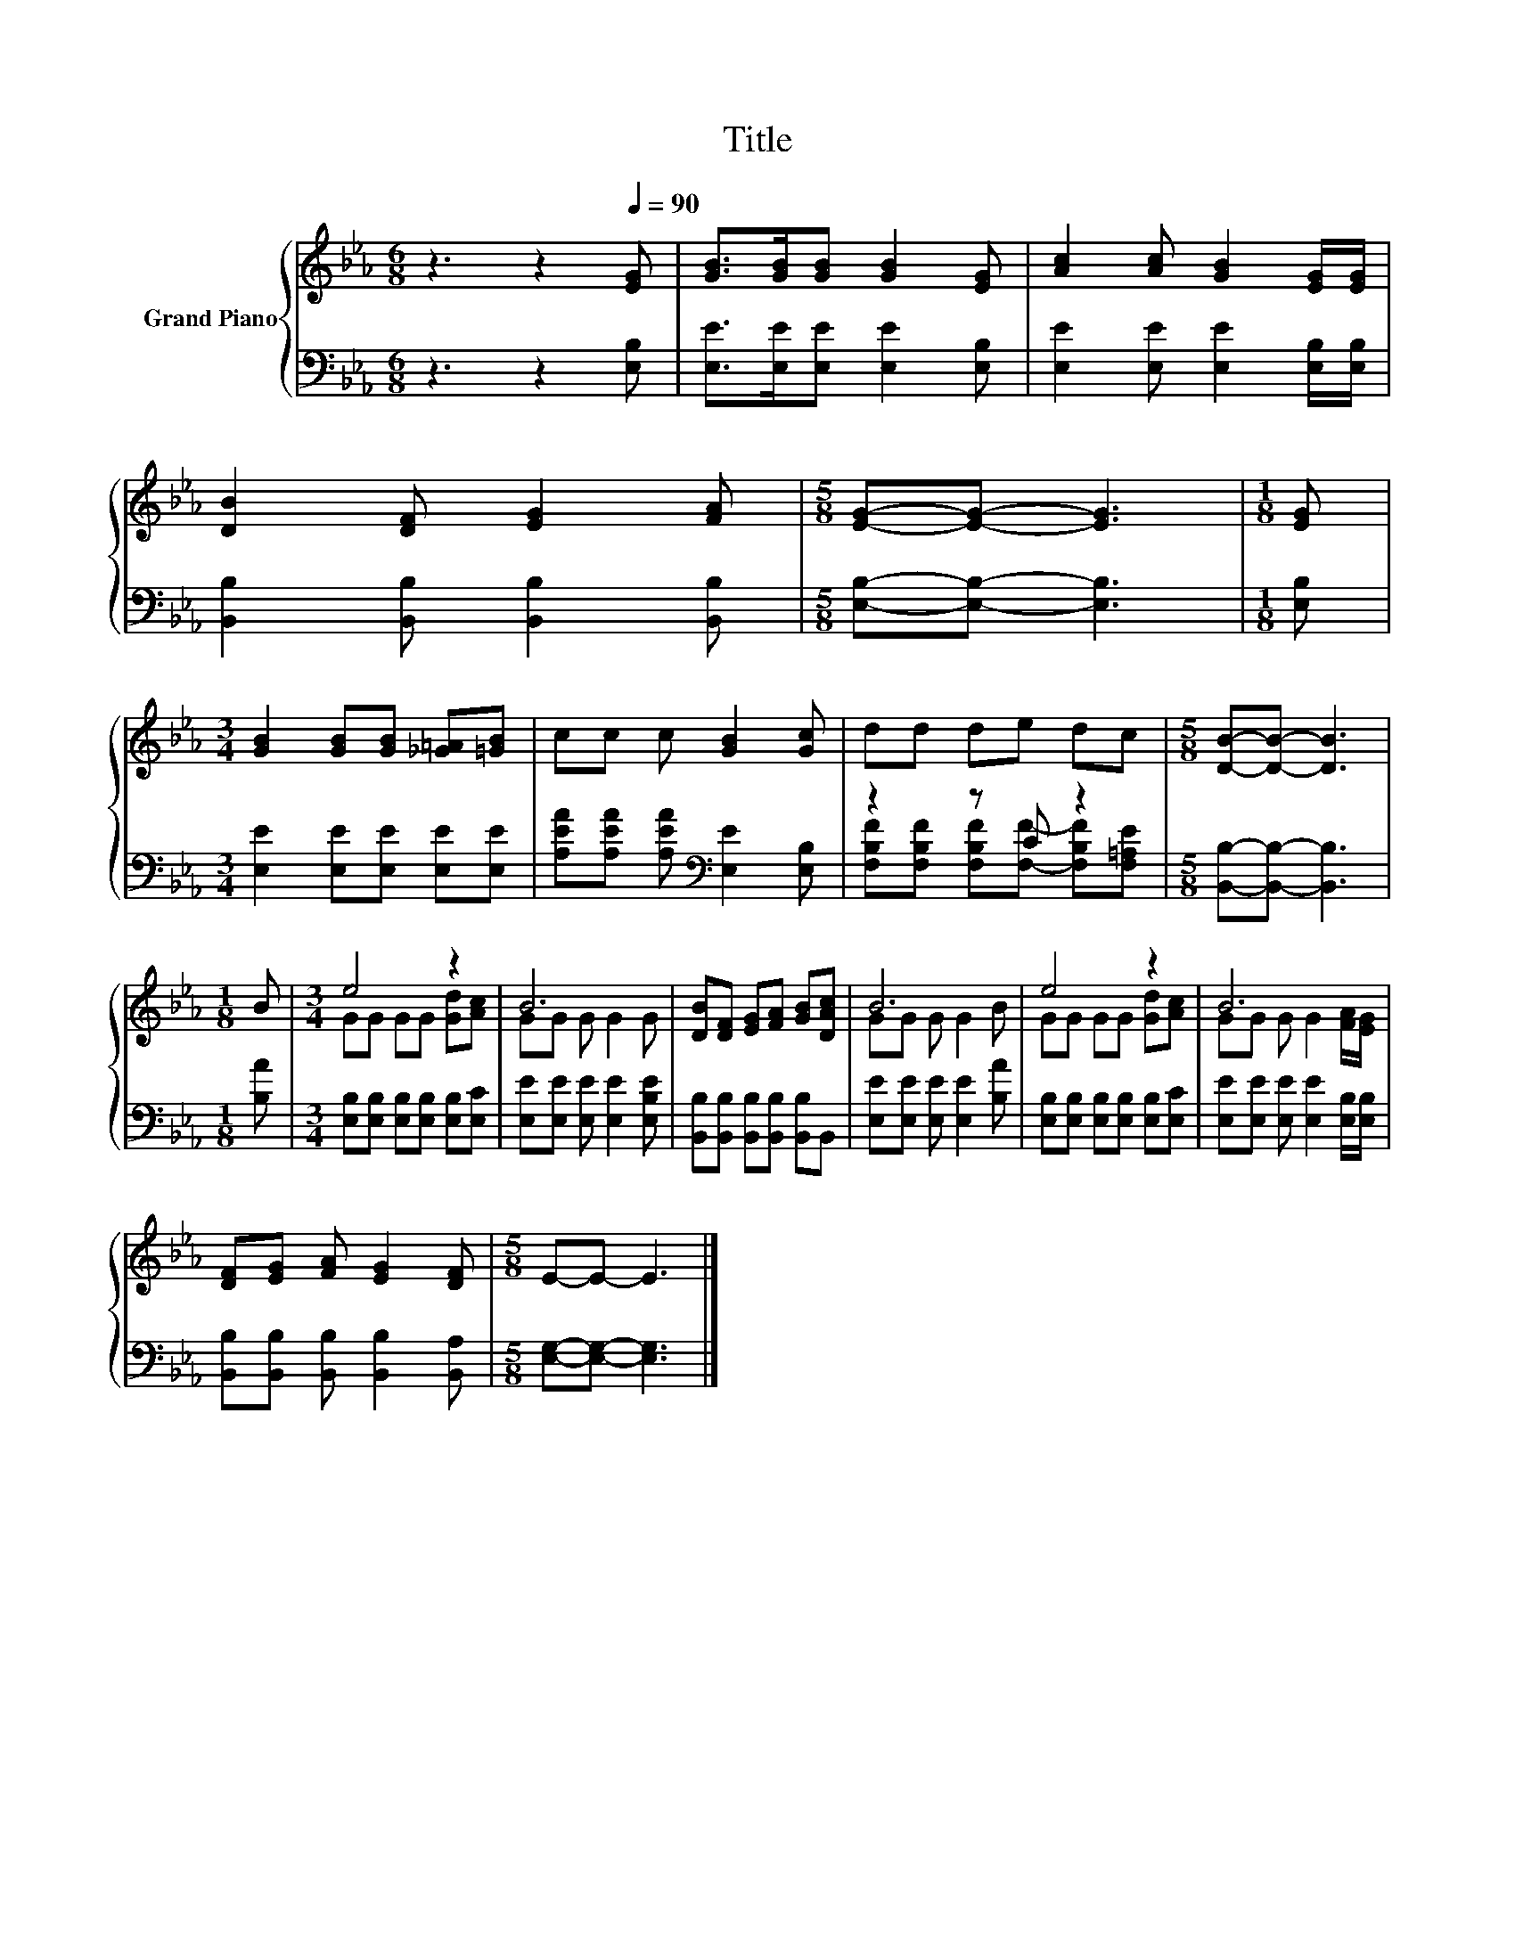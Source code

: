 X:1
T:Title
%%score { ( 1 4 ) | ( 2 3 ) }
L:1/8
M:6/8
K:Eb
V:1 treble nm="Grand Piano"
V:4 treble 
V:2 bass 
V:3 bass 
V:1
 z3 z2[Q:1/4=90] [EG] | [GB]>[GB][GB] [GB]2 [EG] | [Ac]2 [Ac] [GB]2 [EG]/[EG]/ | %3
 [DB]2 [DF] [EG]2 [FA] |[M:5/8] [EG]-[EG]- [EG]3 |[M:1/8] [EG] | %6
[M:3/4] [GB]2 [GB][GB] [_G=A][=GB] | cc c [GB]2 [Gc] | dd de dc |[M:5/8] [DB]-[DB]- [DB]3 | %10
[M:1/8] B |[M:3/4] e4 z2 | B6 | [DB][DF] [EG][FA] [GB][DAc] | B6 | e4 z2 | B6 | %17
 [DF][EG] [FA] [EG]2 [DF] |[M:5/8] E-E- E3 |] %19
V:2
 z3 z2 [E,B,] | [E,E]>[E,E][E,E] [E,E]2 [E,B,] | [E,E]2 [E,E] [E,E]2 [E,B,]/[E,B,]/ | %3
 [B,,B,]2 [B,,B,] [B,,B,]2 [B,,B,] |[M:5/8] [E,B,]-[E,B,]- [E,B,]3 |[M:1/8] [E,B,] | %6
[M:3/4] [E,E]2 [E,E][E,E] [E,E][E,E] | [A,EA][A,EA] [A,EA][K:bass] [E,E]2 [E,B,] | z2 z C z2 | %9
[M:5/8] [B,,B,]-[B,,B,]- [B,,B,]3 |[M:1/8] [B,A] |[M:3/4] [E,B,][E,B,] [E,B,][E,B,] [E,B,][E,C] | %12
 [E,E][E,E] [E,E] [E,E]2 [E,B,E] | [B,,B,][B,,B,] [B,,B,][B,,B,] [B,,B,]B,, | %14
 [E,E][E,E] [E,E] [E,E]2 [B,A] | [E,B,][E,B,] [E,B,][E,B,] [E,B,][E,C] | %16
 [E,E][E,E] [E,E] [E,E]2 [E,B,]/[E,B,]/ | [B,,B,][B,,B,] [B,,B,] [B,,B,]2 [B,,A,] | %18
[M:5/8] [E,G,]-[E,G,]- [E,G,]3 |] %19
V:3
 x6 | x6 | x6 | x6 |[M:5/8] x5 |[M:1/8] x |[M:3/4] x6 | x3[K:bass] x3 | %8
 [F,B,F][F,B,F] [F,B,F][F,F]- [F,B,F][F,=A,E] |[M:5/8] x5 |[M:1/8] x |[M:3/4] x6 | x6 | x6 | x6 | %15
 x6 | x6 | x6 |[M:5/8] x5 |] %19
V:4
 x6 | x6 | x6 | x6 |[M:5/8] x5 |[M:1/8] x |[M:3/4] x6 | x6 | x6 |[M:5/8] x5 |[M:1/8] x | %11
[M:3/4] GG GG [Gd][Ac] | GG G G2 G | x6 | GG G G2 B | GG GG [Gd][Ac] | GG G G2 [FA]/[EG]/ | x6 | %18
[M:5/8] x5 |] %19

